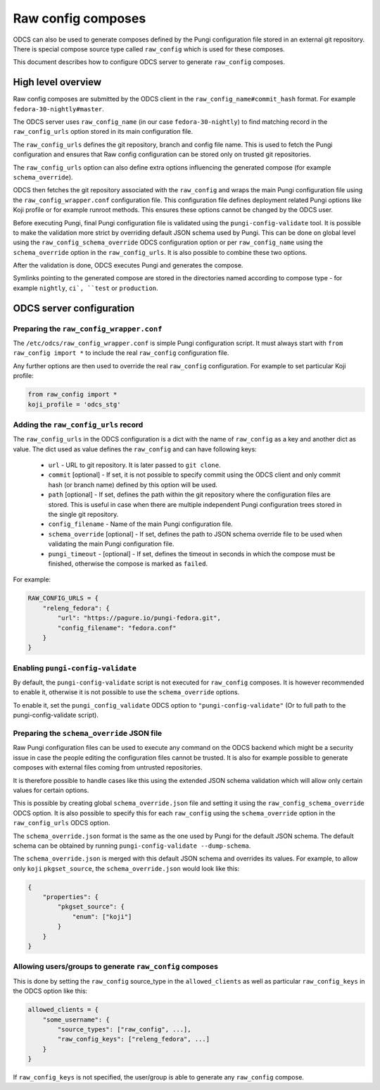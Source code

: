 ===================
Raw config composes
===================

ODCS can also be used to generate composes defined by the Pungi configuration
file stored in an external git repository. There is special compose source type
called ``raw_config`` which is used for these composes.

This document describes how to configure ODCS server to generate
``raw_config`` composes.


High level overview
===================


Raw config composes are submitted by the ODCS client in the
``raw_config_name#commit_hash`` format. For example
``fedora-30-nightly#master``.

The ODCS server uses ``raw_config_name`` (in our case ``fedora-30-nightly``)
to find matching record in the ``raw_config_urls`` option stored in its main
configuration file.

The ``raw_config_urls`` defines the git repository, branch and config file name.
This is used to fetch the Pungi configuration and ensures that Raw config
configuration can be stored only on trusted git repositories.

The ``raw_config_urls`` option can also define extra options influencing
the generated compose (for example ``schema_override``).

ODCS then fetches the git repository associated with the ``raw_config`` and
wraps the main Pungi configuration file using the ``raw_config_wrapper.conf``
configuration file. This configuration file defines deployment related Pungi
options like Koji profile or for example runroot methods. This ensures
these options cannot be changed by the ODCS user.

Before executing Pungi, final Pungi configuration file is validated using the
``pungi-config-validate`` tool. It is possible to make the validation more
strict by overriding default JSON schema used by Pungi. This can be done on
global level using the ``raw_config_schema_override`` ODCS configuration
option or per ``raw_config_name`` using the ``schema_override`` option in the
``raw_config_urls``. It is also possible to combine these two options.

After the validation is done, ODCS executes Pungi and generates the compose.

Symlinks pointing to the generated compose are stored in the directories
named according to compose type - for example ``nightly``, ``ci`, ``test``
or ``production``.


ODCS server configuration
=========================


Preparing the ``raw_config_wrapper.conf``
-----------------------------------------

The ``/etc/odcs/raw_config_wrapper.conf`` is simple Pungi configuration
script. It must always start with ``from raw_config import *`` to include
the real ``raw_config`` configuration file.

Any further options are then used to override the real ``raw_config``
configuration. For example to set particular Koji profile:


.. sourcecode:: none

    from raw_config import *
    koji_profile = 'odcs_stg'


Adding the ``raw_config_urls`` record
-------------------------------------

The ``raw_config_urls`` in the ODCS configuration is a dict with the name
of ``raw_config`` as a key and another dict as value. The dict used as value
defines the ``raw_config`` and can have following keys:

  - ``url`` - URL to git repository. It is later passed to ``git clone``.
  - ``commit`` [optional] - If set, it is not possible to specify commit using
    the ODCS client and only commit hash (or branch name) defined by this
    option will be used.
  - ``path`` [optional] - If set, defines the path within the git repository
    where the configuration files are stored. This is useful in case when
    there are multiple independent Pungi configuration trees stored in
    the single git repository.
  - ``config_filename`` - Name of the main Pungi configuration file.
  - ``schema_override`` [optional] - If set, defines the path to JSON schema
    override file to be used when validating the main Pungi configuration file.
  - ``pungi_timeout`` - [optional] - If set, defines the timeout in seconds in
    which the compose must be finished, otherwise the compose is marked as
    ``failed``.

For example:

.. sourcecode:: none

    RAW_CONFIG_URLS = {
        "releng_fedora": {
            "url": "https://pagure.io/pungi-fedora.git",
            "config_filename": "fedora.conf"
        }
    }


Enabling ``pungi-config-validate``
-------------------------------------

By default, the ``pungi-config-validate`` script is not executed for
``raw_config`` composes. It is however recommended to enable it, otherwise
it is not possible to use the ``schema_override`` options.

To enable it, set the ``pungi_config_validate`` ODCS option to
``"pungi-config-validate"`` (Or to full path to the pungi-config-validate
script).


Preparing the ``schema_override`` JSON file
-------------------------------------------

Raw Pungi configuration files can be used to execute any command on the ODCS
backend which might be a security issue in case the people editing the
configuration files cannot be trusted. It is also for example possible to
generate composes with external files coming from untrusted repositories.

It is therefore possible to handle cases like this using the extended JSON
schema validation which will allow only certain values for certain options.

This is possible by creating global ``schema_override.json`` file and setting
it using the ``raw_config_schema_override`` ODCS option. It is also possible
to specify this for each ``raw_config`` using the ``schema_override`` option
in the ``raw_config_urls`` ODCS option.

The ``schema_override.json`` format is the same as the one used by Pungi
for the default JSON schema. The default schema can be obtained by running
``pungi-config-validate --dump-schema``.

The ``schema_override.json`` is merged with this default JSON schema and
overrides its values. For example, to allow only ``koji`` ``pkgset_source``,
the ``schema_override.json`` would look like this:

.. sourcecode:: none

    {
        "properties": {
            "pkgset_source": {
                "enum": ["koji"]
            }
        }
    }


Allowing users/groups to generate ``raw_config`` composes
---------------------------------------------------------

This is done by setting the ``raw_config`` source_type in
the ``allowed_clients`` as well as particular ``raw_config_keys`` in
the ODCS option like this:


.. sourcecode:: none

    allowed_clients = {
        "some_username": {
            "source_types": ["raw_config", ...],
            "raw_config_keys": ["releng_fedora", ...]
        }
    }

If ``raw_config_keys`` is not specified, the user/group is able to generate
any ``raw_config`` compose.
